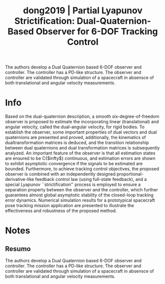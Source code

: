 #+TITLE: dong2019 | Partial Lyapunov Strictification: Dual-Quaternion-Based Observer for 6-DOF Tracking Control
#+CREATED: [2021-09-23 Thu 11:34]
#+LAST_MODIFIED: [2021-09-23 Thu 16:08]
#+ROAM_KEY: cite:dong2019
#+ROAM_TAGS: 

The authors develop a Dual Quaternion based 6-DOF observer and controller. The controller has a PD-like structure. The observer and controller are validated through simulation of a spacecraft in absensce of both translational and angular velocity measurements.

* Info
:PROPERTIES:
:ID: dong2019
:DOCUMENT_PATH: ../../../Zotero/storage/ID55FW8Q/Dong et al. - 2019 - Partial Lyapunov Strictification Dual-Quaternion-.pdf
:TYPE: Article
:AUTHOR: Dong, H., Hu, Q., Akella, M. R., & Mazenc, F.
:YEAR: 2019
:JOURNAL: IEEE Trans. Contr. Syst. Technol.
:DOI:  http://dx.doi.org/10.1109/TCST.2018.2864723
:URL: ---
:KEYWORDS: ---
:END:
:ABSTRACT:
Based on the dual-quaternion description, a smooth six-degree-of-freedom observer is proposed to estimate the incorporating linear (translational) and angular velocity, called the dual-angular velocity, for rigid bodies. To establish the observer, some important properties of dual vectors and dual quaternions are presented and proved, additionally, the kinematics of dualtransformation matrices is deduced, and the transition relationship between dual quaternions and dual transformation matrices is subsequently analyzed. An important feature of the observer is that all estimation states are ensured to be C{$infty$} continuous, and estimation errors are shown to exhibit asymptotic convergence if the signals to be estimated are bounded. Furthermore, to achieve tracking control objectives, the proposed observer is combined with an independently designed proportional-derivative-like feedback control law (using full-state feedback), and a special Lyapunov ``strictification'' process is employed to ensure a separation property between the observer and the controller, which further guarantees almost global asymptotic stability of the closed-loop tracking error dynamics. Numerical simulation results for a prototypical spacecraft pose tracking mission application are presented to illustrate the effectiveness and robustness of the proposed method.
:END:

* Notes
:PROPERTIES:
:NOTER_DOCUMENT: ../../../Zotero/storage/ID55FW8Q/Dong et al. - 2019 - Partial Lyapunov Strictification Dual-Quaternion-.pdf
:NOTER_PAGE: [[pdf:/Users/guto/Sync/Projetos/Zotero/storage/ID55FW8Q/Dong et al. - 2019 - Partial Lyapunov Strictification Dual-Quaternion-.pdf::1]]
:END:

** Resumo
:PROPERTIES:
:NOTER_PAGE: [[pdf:~/Sync/Projetos/Zotero/storage/ID55FW8Q/Dong et al. - 2019 - Partial Lyapunov Strictification Dual-Quaternion-.pdf::1++0.00;;annot-1-3]]
:ID:       ../../../Zotero/storage/ID55FW8Q/Dong et al. - 2019 - Partial Lyapunov Strictification Dual-Quaternion-.pdf-annot-1-3
:END:

The authors develop a Dual Quaternion based 6-DOF observer and controller. The controller has a PD-like structure. The observer and controller are validated through simulation of a spacecraft in absensce of both translational and angular velocity measurements.
